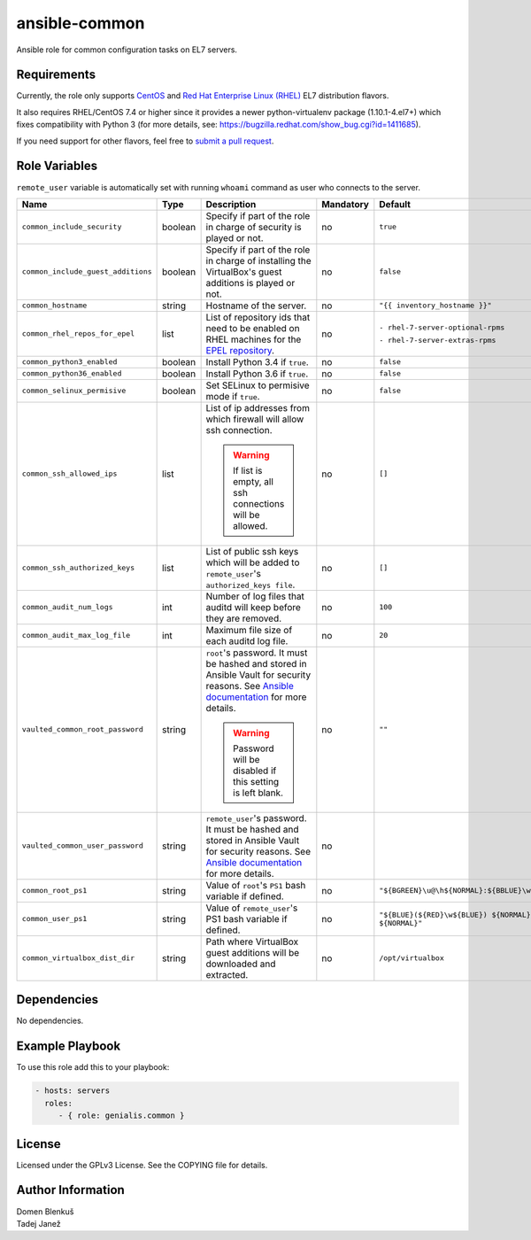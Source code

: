 ansible-common
==============

Ansible role for common configuration tasks on EL7 servers.

Requirements
------------

Currently, the role only supports `CentOS`_ and
`Red Hat Enterprise Linux (RHEL)`_ EL7 distribution flavors.

It also requires RHEL/CentOS 7.4 or higher since it provides a newer
python-virtualenv package (1.10.1-4.el7+) which fixes compatibility with
Python 3 (for more details,
see: https://bugzilla.redhat.com/show_bug.cgi?id=1411685).

If you need support for other flavors, feel free to `submit a pull request`_.

.. _CentOS: https://www.centos.org/
.. _Red Hat Enterprise Linux (RHEL):
  https://www.redhat.com/en/technologies/linux-platforms/enterprise-linux
.. _submit a pull request:
  https://github.com/dblenkus/ansible-common/pull/new/master

Role Variables
--------------

``remote_user`` variable is automatically set with running ``whoami``
command as user who connects to the server.

+------------------------------------+----------+-------------------------------------------+-----------+----------------------------------------------------------------+
|                Name                |   Type   |                Description                | Mandatory |                            Default                             |
+====================================+==========+===========================================+===========+================================================================+
| ``common_include_security``        |  boolean | Specify if part of the role in charge of  |     no    | ``true``                                                       |
|                                    |          | security is played or not.                |           |                                                                |
+------------------------------------+----------+-------------------------------------------+-----------+----------------------------------------------------------------+
| ``common_include_guest_additions`` |  boolean | Specify if part of the role in charge of  |     no    | ``false``                                                      |
|                                    |          | installing the VirtualBox's guest         |           |                                                                |
|                                    |          | additions is played or not.               |           |                                                                |
+------------------------------------+----------+-------------------------------------------+-----------+----------------------------------------------------------------+
| ``common_hostname``                |  string  | Hostname of the server.                   |     no    | ``"{{ inventory_hostname }}"``                                 |
+------------------------------------+----------+-------------------------------------------+-----------+----------------------------------------------------------------+
| ``common_rhel_repos_for_epel``     |   list   | List of repository ids that need to be    |     no    | ``- rhel-7-server-optional-rpms``                              |
|                                    |          | enabled on RHEL machines for the `EPEL    |           |                                                                |
|                                    |          | repository`_.                             |           | ``- rhel-7-server-extras-rpms``                                |
+------------------------------------+----------+-------------------------------------------+-----------+----------------------------------------------------------------+
| ``common_python3_enabled``         |  boolean | Install Python 3.4 if ``true``.           |     no    | ``false``                                                      |
+------------------------------------+----------+-------------------------------------------+-----------+----------------------------------------------------------------+
| ``common_python36_enabled``        |  boolean | Install Python 3.6 if ``true``.           |     no    | ``false``                                                      |
+------------------------------------+----------+-------------------------------------------+-----------+----------------------------------------------------------------+
| ``common_selinux_permisive``       |  boolean | Set SELinux to permisive mode if ``true``.|     no    | ``false``                                                      |
+------------------------------------+----------+-------------------------------------------+-----------+----------------------------------------------------------------+
| ``common_ssh_allowed_ips``         |   list   | List of ip addresses from which firewall  |     no    | ``[]``                                                         |
|                                    |          | will allow ssh connection.                |           |                                                                |
|                                    |          |                                           |           |                                                                |
|                                    |          | .. WARNING::                              |           |                                                                |
|                                    |          |    If list is empty, all ssh connections  |           |                                                                |
|                                    |          |    will be allowed.                       |           |                                                                |
+------------------------------------+----------+-------------------------------------------+-----------+----------------------------------------------------------------+
| ``common_ssh_authorized_keys``     |   list   | List of public ssh keys which will be     |     no    | ``[]``                                                         |
|                                    |          | added to ``remote_user``'s                |           |                                                                |
|                                    |          | ``authorized_keys file``.                 |           |                                                                |
+------------------------------------+----------+-------------------------------------------+-----------+----------------------------------------------------------------+
| ``common_audit_num_logs``          |   int    | Number of log files that auditd will      |     no    | ``100``                                                        |
|                                    |          | keep before they are removed.             |           |                                                                |
+------------------------------------+----------+-------------------------------------------+-----------+----------------------------------------------------------------+
| ``common_audit_max_log_file``      |   int    | Maximum file size of each auditd          |     no    | ``20``                                                         |
|                                    |          | log file.                                 |           |                                                                |
+------------------------------------+----------+-------------------------------------------+-----------+----------------------------------------------------------------+
| ``vaulted_common_root_password``   |  string  | ``root``'s password. It must be hashed    |     no    | ``""``                                                         |
|                                    |          | and stored in Ansible Vault for security  |           |                                                                |
|                                    |          | reasons. See `Ansible documentation`_ for |           |                                                                |
|                                    |          | more details.                             |           |                                                                |
|                                    |          |                                           |           |                                                                |
|                                    |          | .. WARNING::                              |           |                                                                |
|                                    |          |    Password will be disabled if this      |           |                                                                |
|                                    |          |    setting is left blank.                 |           |                                                                |
+------------------------------------+----------+-------------------------------------------+-----------+----------------------------------------------------------------+
| ``vaulted_common_user_password``   |  string  | ``remote_user``'s password. It must be    |     no    |                                                                |
|                                    |          | hashed and stored in Ansible Vault for    |           |                                                                |
|                                    |          | security reasons. See `Ansible            |           |                                                                |
|                                    |          | documentation`_ for more details.         |           |                                                                |
+------------------------------------+----------+-------------------------------------------+-----------+----------------------------------------------------------------+
| ``common_root_ps1``                |  string  | Value of ``root``'s ``PS1`` bash variable |     no    | ``"${BGREEN}\u@\h${NORMAL}:${BBLUE}\w${NORMAL}\\$"``           |
|                                    |          | if defined.                               |           |                                                                |
+------------------------------------+----------+-------------------------------------------+-----------+----------------------------------------------------------------+
| ``common_user_ps1``                |  string  | Value of ``remote_user``'s PS1 bash       |     no    | ``"${BLUE}(${RED}\w${BLUE}) ${NORMAL}\h ${RED}\\$ ${NORMAL}"`` |
|                                    |          | variable if defined.                      |           |                                                                |
+------------------------------------+----------+-------------------------------------------+-----------+----------------------------------------------------------------+
| ``common_virtualbox_dist_dir``     |  string  | Path where VirtualBox guest additions     |     no    | ``/opt/virtualbox``                                            |
|                                    |          | will be downloaded and extracted.         |           |                                                                |
+------------------------------------+----------+-------------------------------------------+-----------+----------------------------------------------------------------+

.. _Ansible documentation: http://docs.ansible.com/ansible/faq.html#how-do-i-generate-crypted-passwords-for-the-user-module
.. _EPEL repository: https://fedoraproject.org/wiki/EPEL

Dependencies
------------

No dependencies.

Example Playbook
----------------

To use this role add this to your playbook:

.. code-block:: yaml

    - hosts: servers
      roles:
         - { role: genialis.common }

License
-------

Licensed under the GPLv3 License. See the COPYING file for details.

Author Information
------------------

| Domen Blenkuš
| Tadej Janež
